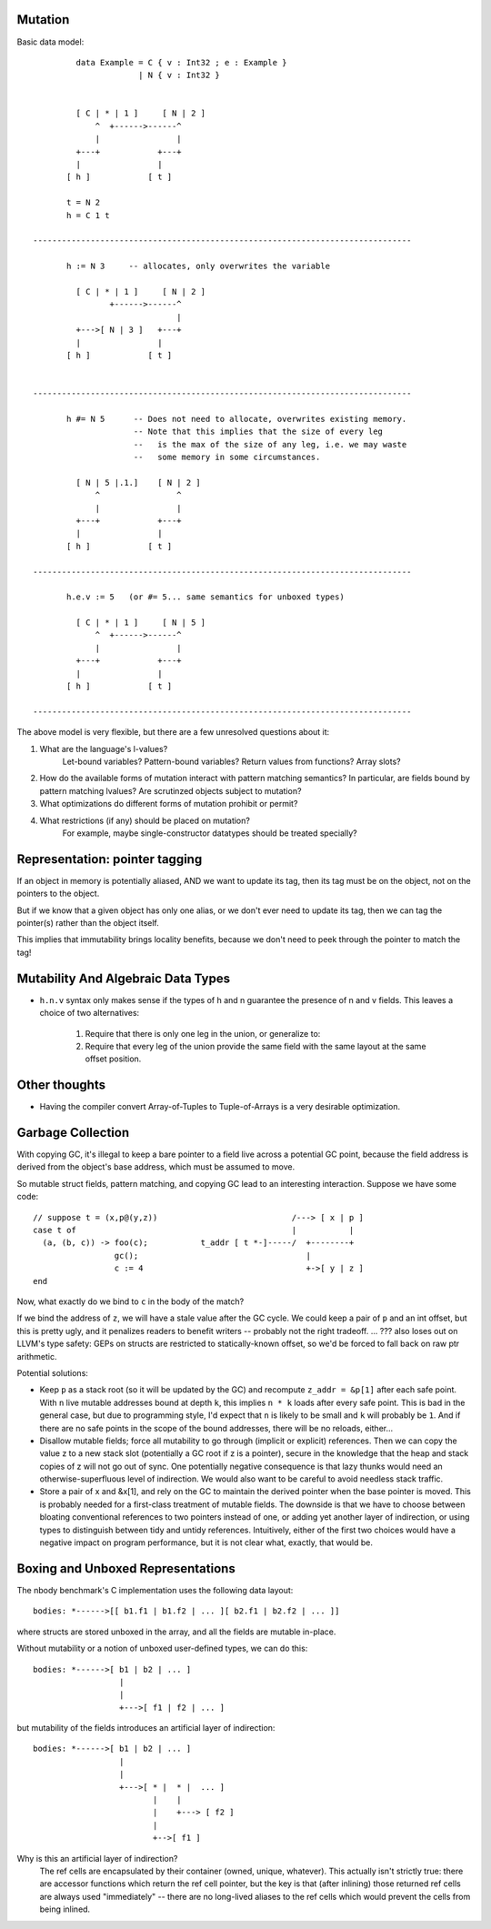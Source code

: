 Mutation
========

Basic data model::

          data Example = C { v : Int32 ; e : Example }
                       | N { v : Int32 }


          [ C | * | 1 ]     [ N | 2 ]
              ^  +------>------^
              |                |
          +---+            +---+
          |                |
        [ h ]            [ t ]

        t = N 2
        h = C 1 t

 -------------------------------------------------------------------------------

        h := N 3     -- allocates, only overwrites the variable

          [ C | * | 1 ]     [ N | 2 ]
                 +------>------^
                               |
          +--->[ N | 3 ]   +---+
          |                |
        [ h ]            [ t ]


 -------------------------------------------------------------------------------

        h #= N 5      -- Does not need to allocate, overwrites existing memory.
                      -- Note that this implies that the size of every leg
                      --   is the max of the size of any leg, i.e. we may waste
                      --   some memory in some circumstances.

          [ N | 5 |.1.]    [ N | 2 ]
              ^                ^
              |                |
          +---+            +---+
          |                |
        [ h ]            [ t ]

 -------------------------------------------------------------------------------

        h.e.v := 5   (or #= 5... same semantics for unboxed types)

          [ C | * | 1 ]     [ N | 5 ]
              ^  +------>------^
              |                |
          +---+            +---+
          |                |
        [ h ]            [ t ]

 -------------------------------------------------------------------------------

The above model is very flexible, but there are a few unresolved questions
about it:

1) What are the language's l-values?
        Let-bound variables? Pattern-bound variables? Return values from
        functions? Array slots?
2) How do the available forms of mutation interact with pattern matching
   semantics? In particular, are fields bound by pattern matching lvalues?
   Are scrutinzed objects subject to mutation?
3) What optimizations do different forms of mutation prohibit or permit?
4) What restrictions (if any) should be placed on mutation?
        For example, maybe single-constructor datatypes should be treated
        specially?

        
Representation: pointer tagging
===============================

If an object in memory is potentially aliased, AND we want to update its tag,
then its tag must be on the object, not on the pointers to the object.

But if we know that a given object has only one alias,
or we don't ever need to update its tag,
then we can tag the pointer(s) rather than the object itself.

This implies that immutability brings locality benefits,
because we don't need to peek through the pointer to match the tag!

Mutability And Algebraic Data Types
===================================

* ``h.n.v`` syntax only makes sense if the types of h and n guarantee the
  presence of n and v fields. This leaves a choice of two alternatives:
    1) Require that there is only one leg in the union, or generalize to:
    2) Require that every leg of the union provide the same field with the same
       layout at the same offset position.

Other thoughts
==============

* Having the compiler convert Array-of-Tuples to Tuple-of-Arrays is a very desirable optimization.


Garbage Collection
==================

With copying GC, it's illegal to keep a bare pointer to a field live across a
potential GC point, because the field address is derived from the object's base
address, which must be assumed to move.

So mutable struct fields, pattern matching, and copying GC lead to an
interesting interaction. Suppose we have some code::

       // suppose t = (x,p@(y,z))                            /---> [ x | p ]
       case t of                                             |           |
         (a, (b, c)) -> foo(c);           t_addr [ t *-]-----/  +--------+
                        gc();                                   |
                        c := 4                                  +->[ y | z ]
       end

Now, what exactly do we bind to ``c`` in the body of the match?

If we bind the address of ``z``, we will have a stale value after the GC cycle.
We could keep a pair of ``p`` and an int offset, but this is pretty ugly, and it
penalizes readers to benefit writers -- probably not the right tradeoff.
... ??? also loses out on LLVM's type safety: GEPs on structs are restricted to
statically-known offset, so we'd be forced to fall back on raw ptr arithmetic.

Potential solutions:

* Keep ``p`` as a stack root (so it will be updated by the GC) and recompute
  ``z_addr = &p[1]`` after each safe point. With ``n`` live mutable addresses
  bound at depth ``k``, this implies ``n * k`` loads after every safe point.
  This is bad in the general case, but due to programming style, I'd expect
  that ``n`` is likely to be small and ``k`` will probably be ``1``.
  And if there are no safe points in the scope of the bound addresses,
  there will be no reloads, either...

* Disallow mutable fields; force all mutability to go through (implicit or
  explicit) references. Then we can copy the value z to a new stack slot
  (potentially a GC root if z is a pointer), secure in the knowledge that
  the heap and stack copies of z will not go out of sync.
  One potentially negative consequence is that lazy thunks would need an
  otherwise-superfluous level of indirection.
  We would also want to be careful to avoid needless stack traffic.

* Store a pair of x and &x[1], and rely on the GC to maintain the derived
  pointer when the base pointer is moved. This is probably needed for a
  first-class treatment of mutable fields. The downside is that we have to
  choose between bloating conventional references to two pointers instead of
  one, or adding yet another layer of indirection, or using types to
  distinguish between tidy and untidy references.
  Intuitively, either of the first two choices would have a negative impact
  on program performance, but it is not clear what, exactly, that would be.


Boxing and Unboxed Representations
==================================

The nbody benchmark's C implementation uses the following data layout::
  
    bodies: *------>[[ b1.f1 | b1.f2 | ... ][ b2.f1 | b2.f2 | ... ]]

where structs are stored unboxed in the array, and all the fields are
mutable in-place.

Without mutability or a notion of unboxed user-defined types, we can do this::
  
    bodies: *------>[ b1 | b2 | ... ]
                      |
                      |
                      +--->[ f1 | f2 | ... ]
                      
but mutability of the fields introduces an artificial layer of indirection::
  
    bodies: *------>[ b1 | b2 | ... ]
                      |
                      |
                      +--->[ * |  * |  ... ]
                             |    |
                             |    +---> [ f2 ]
                             |
                             +-->[ f1 ]

Why is this an artificial layer of indirection?
    The ref cells are encapsulated by their container (owned, unique, whatever).
    This actually isn't strictly true: there are accessor functions which
    return the ref cell pointer, but the key is that (after inlining) those
    returned ref cells are always used "immediately" -- there are no long-lived
    aliases to the ref cells which would prevent the cells from being inlined.
